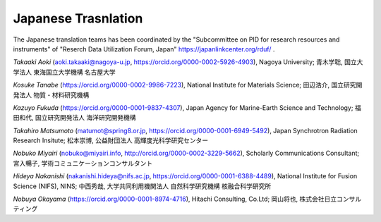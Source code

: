 Japanese Trasnlation
~~~~~~~~~~~~~~~~~~~~

The Japanese translation teams has been coordinated by the "Subcommittee on PID for research resources and instruments" of "Reserch Data Utilization Forum, Japan" https://japanlinkcenter.org/rduf/ .

*Takaaki Aoki* (aoki.takaaki@nagoya-u.jp, https://orcid.org/0000-0002-5926-4903), Nagoya University;
青木学聡, 国立大学法人 東海国立大学機構 名古屋大学

*Kosuke Tanabe* (https://orcid.org/0000-0002-9986-7223), National Institute for Materials Science;
田辺浩介, 国立研究開発法人 物質・材料研究機構

*Kazuyo Fukuda* (https://orcid.org/0000-0001-9837-4307), Japan Agency for Marine-Earth Science and Technology;
福田和代, 国立研究開発法人 海洋研究開発機構

*Takahiro Matsumoto* (matumot@spring8.or.jp, https://orcid.org/0000-0001-6949-5492), Japan Synchrotron Radiation Research Insitute;
松本崇博, 公益財団法人 高輝度光科学研究センター

*Nobuko Miyairi* (nobuko@miyairi.info, http://orcid.org/0000-0002-3229-5662), Scholarly Communications Consultant;
宮入暢子, 学術コミュニケーションコンサルタント

*Hideya Nakanishi* (nakanishi.hideya@nifs.ac.jp, https://orcid.org/0000-0001-6388-4489), National Institute for Fusion Science (NIFS), NINS;
中西秀哉, 大学共同利用機関法人 自然科学研究機構 核融合科学研究所

*Nobuya Okayama* (https://orcid.org/0000-0001-8974-4716), Hitachi Consulting, Co.Ltd;
岡山将也, 株式会社日立コンサルティング

